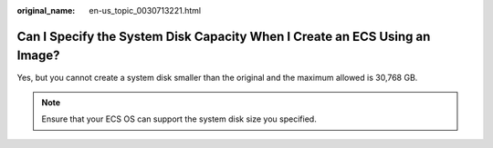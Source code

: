 :original_name: en-us_topic_0030713221.html

.. _en-us_topic_0030713221:

Can I Specify the System Disk Capacity When I Create an ECS Using an Image?
===========================================================================

Yes, but you cannot create a system disk smaller than the original and the maximum allowed is 30,768 GB.

.. note::

   Ensure that your ECS OS can support the system disk size you specified.
